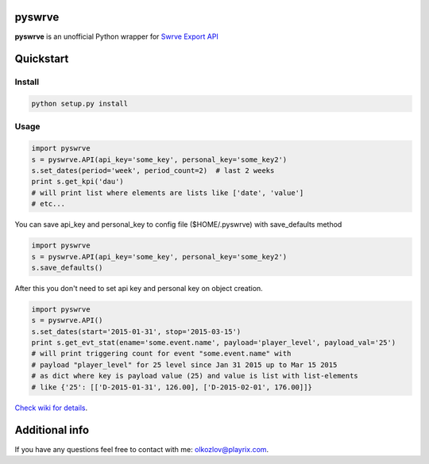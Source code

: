 
pyswrve
=======

**pyswrve** is an unofficial Python wrapper for `Swrve <https://www.swrve.com/>`_ 
`Export API <http://docs.swrve.com/developer-documentation/api-guides/non-client-apis/38838468/>`_

Quickstart
==========

Install
-------

.. code:: python

    python setup.py install 
    
Usage
-----

.. code:: python

    import pyswrve
    s = pyswrve.API(api_key='some_key', personal_key='some_key2')
    s.set_dates(period='week', period_count=2)  # last 2 weeks
    print s.get_kpi('dau')
    # will print list where elements are lists like ['date', 'value']
    # etc... 
    
You can save api_key and personal_key to config file ($HOME/.pyswrve) with 
save_defaults method
   
.. code:: python
    
    import pyswrve
    s = pyswrve.API(api_key='some_key', personal_key='some_key2')
    s.save_defaults()
    
After this you don't need to set api key and personal key on object creation. 

.. code:: python

    import pyswrve
    s = pyswrve.API()
    s.set_dates(start='2015-01-31', stop='2015-03-15')
    print s.get_evt_stat(ename='some.event.name', payload='player_level', payload_val='25')
    # will print triggering count for event "some.event.name" with 
    # payload "player_level" for 25 level since Jan 31 2015 up to Mar 15 2015
    # as dict where key is payload value (25) and value is list with list-elements
    # like {'25': [['D-2015-01-31', 126.00], ['D-2015-02-01', 176.00]]}

`Check wiki for details <https://github.com/xxblx/pyswrve/wiki>`_. 


Additional info
===============

If you have any questions feel free to contact with me: olkozlov@playrix.com. 
    
